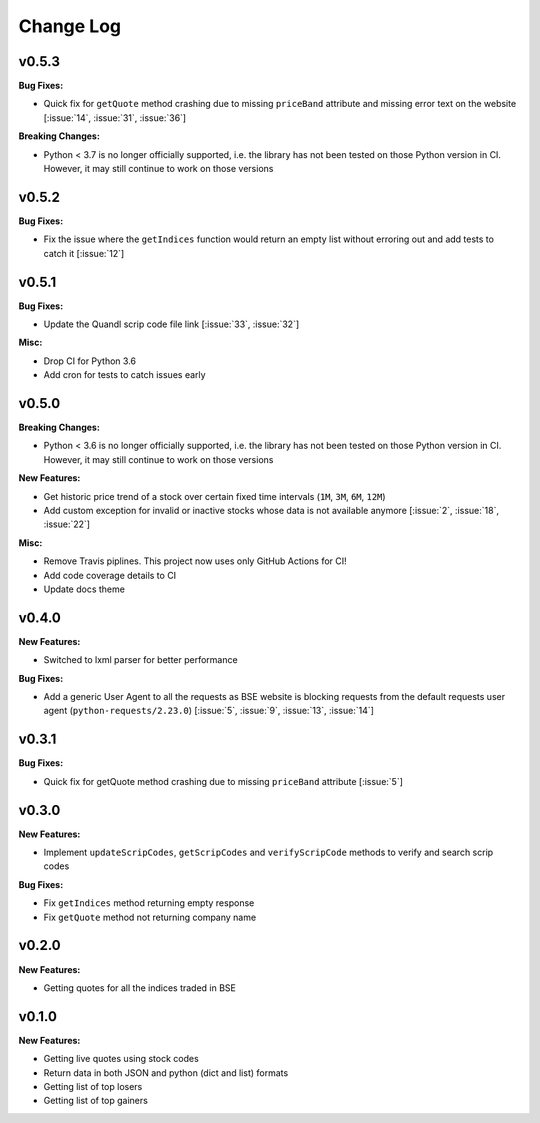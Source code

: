 Change Log
==========

v0.5.3
------

**Bug Fixes:**

- Quick fix for ``getQuote`` method crashing due to missing ``priceBand`` attribute and missing error text on the website [:issue:`14`, :issue:`31`, :issue:`36`]

**Breaking Changes:**

- Python < 3.7 is no longer officially supported, i.e. the library has not been tested on those Python version in CI. However, it may still continue to work on those versions

v0.5.2
------

**Bug Fixes:**

- Fix the issue where the ``getIndices`` function would return an empty list without erroring out and add tests to catch it [:issue:`12`]

v0.5.1
------

**Bug Fixes:**

- Update the Quandl scrip code file link [:issue:`33`, :issue:`32`]

**Misc:**

- Drop CI for Python 3.6
- Add cron for tests to catch issues early

v0.5.0
------

**Breaking Changes:**

- Python < 3.6 is no longer officially supported, i.e. the library has not been tested on those Python version in CI. However, it may still continue to work on those versions

**New Features:**

- Get historic price trend of a stock over certain fixed time intervals (``1M``, ``3M``, ``6M``, ``12M``)
- Add custom exception for invalid or inactive stocks whose data is not available anymore [:issue:`2`, :issue:`18`, :issue:`22`]

**Misc:**

- Remove Travis piplines. This project now uses only GitHub Actions for CI!
- Add code coverage details to CI
- Update docs theme

v0.4.0
------

**New Features:**

- Switched to lxml parser for better performance

**Bug Fixes:**

- Add a generic User Agent to all the requests as BSE website is blocking requests from the default requests user agent (``python-requests/2.23.0``) [:issue:`5`, :issue:`9`, :issue:`13`, :issue:`14`]

v0.3.1
------

**Bug Fixes:**

- Quick fix for getQuote method crashing due to missing ``priceBand`` attribute [:issue:`5`]

v0.3.0
------

**New Features:**

- Implement ``updateScripCodes``, ``getScripCodes`` and ``verifyScripCode`` methods to verify and search scrip codes

**Bug Fixes:**

- Fix ``getIndices`` method returning empty response
- Fix ``getQuote`` method not returning company name


v0.2.0
------

**New Features:**

- Getting quotes for all the indices traded in BSE

v0.1.0
------

**New Features:**

- Getting live quotes using stock codes
- Return data in both JSON and python (dict and list) formats
- Getting list of top losers
- Getting list of top gainers

